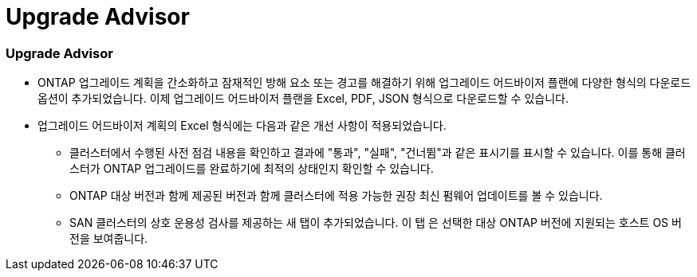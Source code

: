 = Upgrade Advisor
:allow-uri-read: 




=== Upgrade Advisor

* ONTAP 업그레이드 계획을 간소화하고 잠재적인 방해 요소 또는 경고를 해결하기 위해 업그레이드 어드바이저 플랜에 다양한 형식의 다운로드 옵션이 추가되었습니다. 이제 업그레이드 어드바이저 플랜을 Excel, PDF, JSON 형식으로 다운로드할 수 있습니다.
* 업그레이드 어드바이저 계획의 Excel 형식에는 다음과 같은 개선 사항이 적용되었습니다.
+
** 클러스터에서 수행된 사전 점검 내용을 확인하고 결과에 "통과", "실패", "건너뜀"과 같은 표시기를 표시할 수 있습니다. 이를 통해 클러스터가 ONTAP 업그레이드를 완료하기에 최적의 상태인지 확인할 수 있습니다.
** ONTAP 대상 버전과 함께 제공된 버전과 함께 클러스터에 적용 가능한 권장 최신 펌웨어 업데이트를 볼 수 있습니다.
** SAN 클러스터의 상호 운용성 검사를 제공하는 새 탭이 추가되었습니다. 이 탭 은 선택한 대상 ONTAP 버전에 지원되는 호스트 OS 버전을 보여줍니다.



